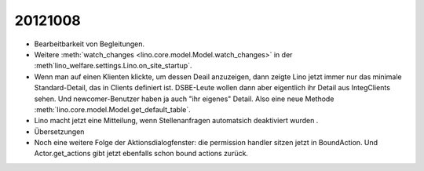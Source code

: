 20121008
========

- Bearbeitbarkeit von Begleitungen.

- Weitere :meth:`watch_changes <lino.core.model.Model.watch_changes>` in der 
  :meth`lino_welfare.settings.Lino.on_site_startup`.
  
- Wenn man auf einen Klienten klickte, um dessen Deail anzuzeigen, dann zeigte Lino 
  jetzt immer nur das minimale Standard-Detail, das in Clients definiert ist. 
  DSBE-Leute wollen dann aber eigentlich ihr Detail aus IntegClients sehen.
  Und newcomer-Benutzer haben ja auch "ihr eigenes" Detail.
  Also eine neue Methode :meth:`lino.core.model.Model.get_default_table`.
  
- Lino macht jetzt eine Mitteilung, wenn Stellenanfragen automatsich 
  deaktiviert wurden  .
  
- Übersetzungen

- Noch eine weitere Folge der Aktionsdialogfenster:
  die permission handler sitzen jetzt in BoundAction. 
  Und Actor.get_actions gibt jetzt ebenfalls schon bound actions zurück.